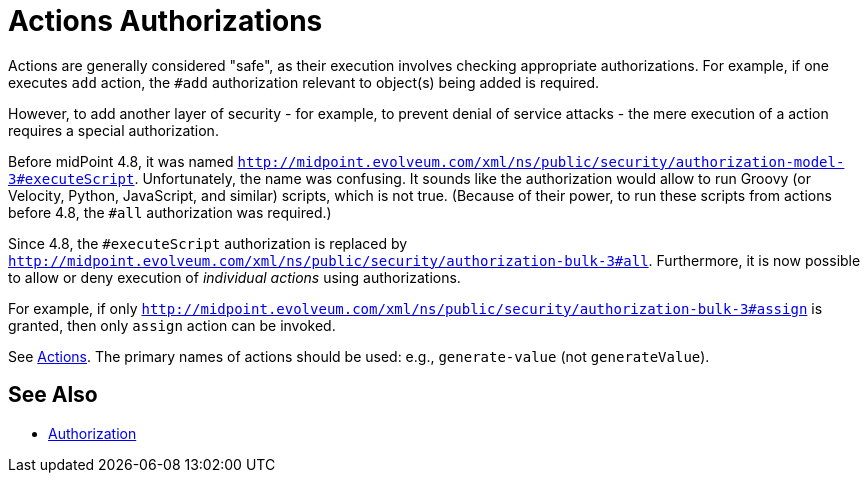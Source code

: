= Actions Authorizations
:page-since: 4.8

Actions are generally considered "safe", as their execution involves checking appropriate authorizations.
For example, if one executes `add` action, the `#add` authorization relevant to object(s) being added is required.

However, to add another layer of security - for example, to prevent denial of service attacks - the mere execution of a action requires a special authorization.

Before midPoint 4.8, it was named `http://midpoint.evolveum.com/xml/ns/public/security/authorization-model-3#executeScript`.
Unfortunately, the name was confusing.
It sounds like the authorization would allow to run Groovy (or Velocity, Python, JavaScript, and similar) scripts, which is not true.
(Because of their power, to run these scripts from actions before 4.8, the `#all` authorization was required.)

Since 4.8, the `#executeScript` authorization is replaced by `http://midpoint.evolveum.com/xml/ns/public/security/authorization-bulk-3#all`.
Furthermore, it is now possible to allow or deny execution of _individual actions_ using authorizations.

For example, if only `http://midpoint.evolveum.com/xml/ns/public/security/authorization-bulk-3#assign` is granted, then only `assign` action can be invoked.

See xref:/midpoint/reference/misc/bulk/index.adoc#_actions[Actions].
The primary names of actions should be used: e.g., `generate-value` (not `generateValue`).

== See Also

* xref:../[Authorization]
